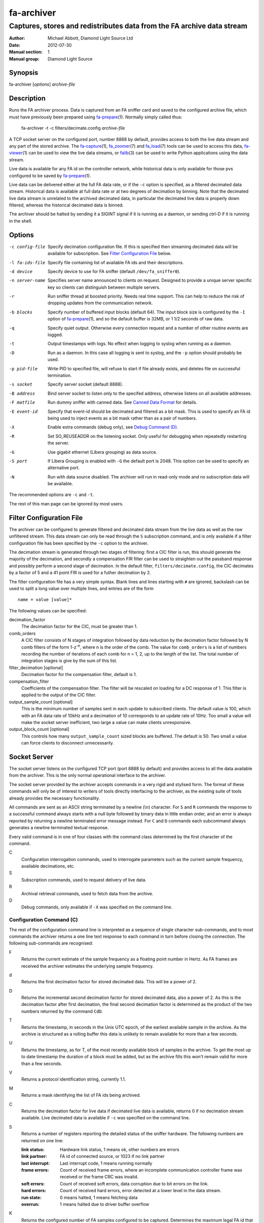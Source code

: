 ===========
fa-archiver
===========

.. Written in reStructuredText
.. default-role:: literal

-----------------------------------------------------------------------
Captures, stores and redistributes data from the FA archive data stream
-----------------------------------------------------------------------

:Author:            Michael Abbott, Diamond Light Source Ltd
:Date:              2012-07-30
:Manual section:    1
:Manual group:      Diamond Light Source

.. :Version:           blah


Synopsis
========
fa-archiver [*options*] *archive-file*


Description
===========
Runs the FA archiver process.  Data is captured from an FA sniffer card and
saved to the configured archive file, which must have previously been prepared
using fa-prepare_\(1).  Normally simply called thus:

    fa-archiver -t -c filters/decimate.config *archive-file*

A TCP socket server on the configured port, number 8888 by default, provides
access to both the live data stream and any part of the stored archive.  The
fa-capture_\(1), fa_zoomer_\(7) and fa_load_\(7) tools can be used to access
this data, fa-viewer_\(1) can be used to view the live data streams, or
falib_\(3) can be used to write Python applications using the data stream.

Live data is available for any FA id on the controller network, while historical
data is only available for those pvs configured to be saved by fa-prepare_\(1).

Live data can be delivered either at the full FA data rate, or if the `-c`
option is specified, as a filtered decimated data stream.  Historical data is
available at full data rate or at two degrees of decimation by binning.  Note
that the decimated live data stream is unrelated to the archived decimated data,
in particular the decimated live data is properly down filtered, whereas the
historical decimated data is binned.

The archiver should be halted by sending it a SIGINT signal if it is running as
a daemon, or sending ctrl-D if it is running in the shell.


Options
=======
-c config-file
    Specify decimation configuration file.  If this is specified then streaming
    decimated data will be available for subscription.  See `Filter
    Configuration File`_ below.

-l fa-ids-file
    Specify file containing list of available FA ids and their descriptions.

-d device
    Specify device to use for FA sniffer (default `/dev/fa_sniffer0`).

-n server-name
    Specifies server name announced to clients on request.  Designed to provide
    a unique server specific key so clients can distinguish between multiple
    servers.

-r
    Run sniffer thread at boosted priority.  Needs real time support.  This can
    help to reduce the risk of dropping updates from the communication network.

-b blocks
    Specify number of buffered input blocks (default 64).  The input block size
    is configured by the `-I` option of fa-prepare_\(1), and so the default
    buffer is 32MB, or 1 1/2 seconds of raw data.

-q
    Specify quiet output.  Otherwise every connection request and a number of
    other routine events are logged.

-t
    Output timestamps with logs.  No effect when logging to syslog when running
    as a daemon.

-D
    Run as a daemon.  In this case all logging is sent to syslog, and the `-p`
    option should probably be used.

-p pid-file
    Write PID to specified file, will refuse to start if file already exists,
    and deletes file on successful termination.

-s socket
    Specify server socket (default 8888).

-B address
    Bind server socket to listen only to the specifed address, otherwise listens
    on all available addresses.

-F matfile
    Run dummy sniffer with canned data.  See `Canned Data Format`_ for details.

-E event-id
    Specify that event-id should be decimated and filtered as a bit mask.  This
    is used to specify an FA id being used to inject events as a bit mask rather
    than as a pair of numbers.

-X
    Enable extra commands (debug only), see `Debug Command (D)`_.

-R
    Set SO_REUSEADDR on the listening socket.  Only useful for debugging when
    repeatedly restarting the server.

-G
    Use gigabit ethernet (Libera grouping) as data source.

-S port
    If Libera Grouping is enabled with `-G` the default port is 2048.  This
    option can be used to specify an alternative port.

-N
    Run with data source disabled.  The archiver will run in read-only mode and
    no subscription data will be available.

The recommended options are `-c` and `-t`.

The rest of this man page can be ignored by most users.


Filter Configuration File
=========================
The archiver can be configured to generate filtered and decimated data stream
from the live data as well as the raw unfiltered stream.  This data stream can
only be read through the `S` subscription command, and is only available if a
filter configuration file has been specified by the `-c` option to the archiver.

The decimation stream is generated through two stages of filtering: first a CIC
filter is run, this should generate the majority of the decimation, and secondly
a compensation FIR filter can be used to straighten out the passband response
and possibly perform a second stage of decimation.  In the default filter,
`filters/decimate.config`, the CIC decimates by a factor of 5 and a 41 point FIR
is used for a futher decimation by 2.

The filter configuration file has a very simple syntax.  Blank lines and lines
starting with `#` are ignored, backslash can be used to split a long value over
multiple lines, and entries are of the form ::

    name = value [value]*

The following values can be specified:

decimation_factor
    The decimation factor for the CIC, must be greater than 1.

comb_orders
    A CIC filter consists of N stages of integration followed by data reduction
    by the decimation factor followed by N comb filters of the form
    1-z\ :sup:`-n`, where n is the order of the comb.  The value for
    `comb_orders` is a list of numbers recording the number of iterations of
    each comb for n = 1, 2, up to the length of the list.  The total number of
    integration stages is give by the sum of this list.

filter_decimation [optional]
    Decimation factor for the compensation filter, default is 1.

compensation_filter
    Coefficients of the compensation filter.  The filter will be rescaled on
    loading for a DC response of 1.  This filter is applied to the output of the
    CIC filter.

output_sample_count [optional]
    This is the minimum number of samples sent in each update to subscribed
    clients.  The default value is 100, which with an FA data rate of 10kHz and
    a decimation of 10 corresponds to an update rate of 10Hz.  Too small a value
    will make the socket server inefficient, two large a value can make clients
    unresponsive.

output_block_count [optional]
    This controls how many `output_sample_count` sized blocks are buffered.  The
    default is 50.  Two small a value can force clients to disconnect
    unnecessarily.


Socket Server
=============
The socket server listens on the configured TCP port (port 8888 by default) and
provides access to all the data available from the archiver.  This is the only
normal operational interface to the archiver.

The socket server provided by the archiver accepts commands in a very rigid and
stylised form.  The format of these commands will only be of interest to writers
of tools directly interfacing to the archiver, as the existing suite of tools
already provides the necessary functionality.

All commands are sent as an ASCII string terminated by a newline (\\n)
character.  For `S` and `R` commands the response to a successful command always
starts with a null byte followed by binary data in little endian order, and an
error is always reported by returning a newline terminated error message
instead.  For `C` and `D` commands each subcommand always generates a newline
terminated textual response.

Every valid command is in one of four classes with the command class determined
by the first character of the command.

C
    Configuration interrogation commands, used to interrogate parameters such as
    the current sample frequency, available decimations, etc.

S
    Subscription commands, used to request delivery of live data.

R
    Archival retrieval commands, used to fetch data from the archive.

D
    Debug commands, only available if `-X` was specified on the command line.


Configuration Command (C)
-------------------------
The rest of the configuration command line is interpreted as a sequence of
single character sub-commands, and to most commands the archiver returns a one
line text response to each command in turn before closing the connection.  The
following sub-commands are recognised:

F
    Returns the current estimate of the sample frequency as a floating point
    number in Hertz.  As FA frames are received the archiver estimates the
    underlying sample frequency.

d
    Returns the first decimation factor for stored decimated data.  This will be
    a power of 2.

D
    Returns the incremental second decimation factor for stored decimated data,
    also a power of 2.  As this is the decimation factor after first decimation,
    the final second decimation factor is determined as the product of the two
    numbers returned by the command `CdD`.

T
    Returns the timestamp, in seconds in the Unix UTC epoch, of the earliest
    available sample in the archive.  As the archive is structured as a rolling
    buffer this data is unlikely to remain available for more than a few
    seconds.

U
    Returns the timestamp, as for T, of the most recently available block of
    samples in the archive.  To get the most up to date timestamp the duration
    of a block must be added, but as the archive fills this won't remain valid
    for more than a few seconds.

V
    Returns a protocol identification string, currently 1.1.

M
    Returns a mask identifying the list of FA ids being archived.

C
    Returns the decimation factor for live data if decimated live data is
    available, returns 0 if no decimation stream available.  Live decimated data
    is available if `-c` was specified on the command line.

S
    Returns a number of registers reporting the detailed status of the sniffer
    hardware.  The following numbers are returned on one line:

    :link status:   Hardware link status, 1 means ok, other numbers are errors
    :link partner:  FA id of connected source, or 1023 if no link partner
    :last interrupt: Last interrupt code, 1 means running normally
    :frame errors:
        Count of received frame errors, where an incomplete communication
        controller frame was received or the frame CRC was invalid.
    :soft errors:
        Count of received soft errors, data corruption due to bit errors on the
        link.
    :hard errors:
        Count of received hard errors, error detected at a lower level in the
        data stream.
    :run state:     0 means halted, 1 means fetching data
    :overrun:       1 means halted due to driver buffer overflow

K
    Returns the configured number of FA samples configured to be captured.
    Determines the maximum legal FA id that can be requested.

E
    Returns the configured event mask FA id or -1 if no event id configured.

N
    Returns the server name configured with the `-n` option on startup.

I
    Returns a list of all currently connected clients, one client per line.
    This command is an exception to the rule of one response line per command,
    and so should not normally be followed by other commands.

    Each line returned has three fields showing the time the client connected,
    the IP address and socket number of the connection, and the command sent to
    the server by the client.

L
    Returns a list of all available FA ids and their descriptions (if provided
    on startup using the `-l` option), one id per line, in the following format
    per line::

        description = archive-state fa-id " " x_name " " y_name " " description
        archive-state = "*" | " "

    If the FA id is stored in the archive then the line starts with `*`,
    otherwise it starts with a space.  The description can contain any
    characters apart from newline and null.

Unrecognised commands or any command generating an error cause a one line error
message, per command letter, to be returned instead of the response described
above.


Subscription Command (S)
------------------------
A subscription command is used to request a subset of the live data stream being
captured by the archiver, or a decimated version of that stream.  The response
to an `S` command is either a single null byte followed by the requested
subscription stream, or an error message terminated by a newline.

The syntax of a subscription request is::

    subscription = "S" filter-mask options
    filter-mask = "R" raw-mask | mask
    raw-mask = hex-digit{N}
    mask = id [ "-" id ] [ "," mask ]
    options = [ "T" [ "E" ] ] [ "Z" ] [ "U" ] [ "D" ]

The number of digits `N` in a `raw-mask` is equal to the number of captured FA
ids as returned by the `CK` command divided by 4, ie one bit per id.

In other words, a subscription request consists of a list of BPM ids to be
observed followed by options.  The list of ids can be specified either as a
comma separated list of numbers or ranges (with each number in the range 0 to
N-1 inclusive), or as a "raw mask" consisting of an array of N bits in hex with
the highest bits sent first.  Any options must be specified in precisely the
order shown.

Subscription data is returned in binary as a sequence of 32-bit words
transmitted in little endian order.  Data is sent as X,Y positions in sequence
for each subscribed BPM id in ascending numerical order for each time frame, and
data is transmitted continously until either the client closes the socket
connection or the server sees the data source disconnect.

For example, the subscription request ::

    S5,2

will generate the following sequence of updates (after the initial null byte
reporting success)::

    X(2,0) Y(2,0) X(5,0) Y(5,0) X(2,1) Y(2,1) X(5,1) Y(5,1) ...

where `X(n,t)` is the X position for BPM `n` at time `t`.  A new update (two
pairs of X,Y values) is transmitted every 100 microseconds on average.

The options have the following meanings.

T
    Transmit timestamp at start of data stream.  This is the timestamp of the
    first sample in the data stream in microseconds in the Unix epoch as an 64
    bit number in little endian order, and is sent after the initial null byte
    and before the rest of the stream.  If `TE` is specified this behaviour is
    changed as described below.

TE
    Transmit "extended" timestamps within the data stream instead of just a
    single timestamp at the start.  This allows for more accurate timestamps to
    be recorded.  The format of extended timestamps is the same as for
    historical data, consisting of an 8 byte header sent at the start of the
    data followed by a 12 or 16 byte header at the start of each block of data.

    The initial header consists of a 4 byte block size followed by 4 bytes of 0,
    the block size specifies the number of samples sent in each data block.
    The header at the start of each data block consists of an 8 byte timestamp
    (microseconds in the Unix epoch) followed by a 4 byte block duration (also
    in microseconds) and optionally (if `TEZ` specifed) 4 bytes specifing the
    FA turn counter.

Z
    Transmit T0 at start of data stream, unless `TE` specified.  This is the FA
    turn counter of the first sample, if available from the data stream, sent as
    a 32 bit number in little endian order.

    If `TEZ` specified see `TE` above for details.

U
    Don't use the TCP_CORK option to buffer the data stream.  By default the
    subscribed data stream is sent in full MTU sized chunks, but in one case
    this is too bursty: when subscribing to a single id of decimated data this
    means we'll only see an update every 200ms.  This option ensures smoother
    updates.

D
    Requests decimated data stream.  If the decimated data stream was enabled
    with `-c` then this will be returned instead of the full data stream.

The format of data can be formally described thus::

    data = [ | timestamp [ id0 ] | timestamp-header ] data-block*
    timestamp-header = block-size offset
    data-block = [ data-header ] sample-data{N}
    data-header = timestamp duration [ id0 ]
    sample-data = ( X Y ){M}

    timestamp : 8 bytes, microseconds in Unix epoch
    id0 : 4 bytes
    block-size : 4 bytes
    offset : 4 bytes = 0
    duration : 4 bytes, microseconds
    X, Y : 4 bytes each

where `N` = `block-size` if `TE` specified, `timestamp-header` and `data-header`
are only present if `TE` specified, and `id0` is only present if `TEZ`
specified.


Read Archive Command (R)
------------------------
The `R` command is used to retrieve data from the archive.  The detailed syntax
of a read request is defined by this syntax::

    read-request = "R" source "M" filter-mask start end options
    source = "F" | "D" [ "D" ] [ "F" data-mask ]
    data-mask = integer
    start = time-or-seconds
    end = "N" samples | "E" time-or-seconds
    time-or-seconds = "T" date-time | "S" seconds [ "." nanoseconds ]
    date-time = yyyy "-" mm "-" dd "T" hh ":" mm ":" ss [ "." ns ] [ "Z" ]
    samples = integer
    options = [ "N" ] [ "A" ] [ "T" [ "E" | "A" ]] [ "Z" ] [ "C" [ "Z" ]]

A read request specifies a source, one of `F`, `D` or `DD`, followed by a filter
mask (as specified for the `S` command), followed by a time range consisting of
a start time and either a sample count or an end time, optionally followed by a
number of options.  If the read command was successful a null byte is sent
followed by the requested data in the same format as described for the `S`
command, otherwise a newline terminated error message is returned.

For example, the command ::

    RFM1T2011-06-01T0:0:0ET2011-06-01T0:0:1

requests one second's worth of FA data for BPM number 1 starting at midnight 1st
June 2011.

Three sources of data can be requested:

F
    `F` is used to request full resolution archive data

D, DD
    Both `D` and `DD` are used to request decimated data, used for generating an
    overview of the available data.  By default `D` data is decimated by 64 and
    `DD` by a further 256 (for a total decimation of 16384), giving one point
    every 1.6 seconds.

    For decimated data four values are available for each data point, namely the
    mean, minimum, maximum and standard deviation of the underlying full
    resolution data for the decimation interval (eg, 1.6 seconds), and the `F`
    option can be used to select which of these values are returned by or-ing
    together the following values:

    :1:  Mean
    :2:  Minimum
    :4:  Maximum
    :8:  Standard Deviation

    If no `F` mask is specified then all four values are returned.

The start time can be specified either as a time in seconds in the Unix epoch,
or as a date and time string in a variant of ISO 8601 format, and the same
format can be used to specify the end time.  The precise format of datetime
string is `yyyy-mm-ddThh:mm:ss` possibly followed by a fractional time in
decimal fractions of a second and an optional `Z`, for example ::

    2011-05-31T11:32:11.5Z

specifies a precise time in UTC.  If the final `Z` is omitted the local timezone
on the archiver server is used to interpret the time.

The end time can be specified in the same format, or as a number of samples to
capture.  If either start or end time is not available in the archive the
default behaviour is to reject the request, but this can be modified by setting
the `A` option.

Data is transmitted in precisely the same format as specified for the `S`
command, except that for decimated data the extra fields are also transmitted.
For example, the request `RDF6M5,2...` (omitting times) generates the sequence
::

    DX(2,0,1) DY(2,0,1) DX(2,0,2) DY(2,0,2) DX(2,1,1) DY(2,1,1) DX(2,1,2) ...

where `DX(n,t,f)` is field `f` (numbered with 0 = mean, 1 = min, 2 = max, 3 =
standard deviation) for X for BPM `n` at time `t`.

The following options can be specified:

N
    Send sample count as part of data stream.  The number of samples between the
    start and end times being transmitted is sent as a 64 bit little endian
    integer.

A
    Send all data there is, even if samples is too large or starts too early.
    If this option is not set then both start and end time must be entirely
    within the archive, otherwise the request will fail.

T
    Send timestamp at head of dataset.  The timestamp of the first transmitted
    sample is sent as a 64 bit little endian integer counting microseconds in
    the Unix epoch.  Note that this is different from `TE` or `TA`.

TE
    Send "extended timestamps".  An eight byte header is transmitted at the
    start of the transmitted data specifying the number of samples per block and
    the offset into the first block of the first transmitted sample.  The
    remaining data is transmitted in blocks with each block preceded by the
    timestamp and block duration, both in microseconds.  The timestamp is sent
    as a 64 bit number followed by the duration as a 32 bit number.

TA
    Send "extended timestamps", but send entire timestamp information after data
    block.  The initial timestamp header is sent as for TE, but the timestamps
    and durations are sent separately; see detailed description of data format
    below.

Z
    Send "id0" information with data.  The precise behaviour of this option
    depends on how `T` is configured.  If there is no `T` option or only `T` is
    specified then the initial four byte id0 value is sent at the start of the
    data, after any timestamp.  If `TEZ` is specified then id0 values are sent
    with data headers, if `TAZ` is specified then id0 values are sent at the end
    of the data stream.

C
    Ensure no gaps in selected dataset, fail if any.  If this option is set then
    only contiguous data is returned from the archive.

CZ
    Also check for gaps generated by id0.  If this option is not set then
    discontinuities in the FA timebase are not treated as gaps.  This option
    will always report a gap on systems with older firmware where the timebase
    information is not available to the FA sniffer hardware.

A formal description of the data returned follows::

    data = header data-block{K} [ footer ]
    header = [ sample-count ] [ [ timestamp ] [ id0 ] | timestamp-header ]
    timestamp-header = block-size offset
    data-block = [ data-header ] sample-data{N}
    data-header = timestamp duration [ id0 ]
    sample-data = ( X Y ){M}
    footer = block-count timestamp{K} offset{K} [ id0{K} ]

    sample-count : 8 bytes
    timestamp : 8 bytes, microseconds in Unix epoch
    id0 : 4 bytes
    block-size : 4 bytes
    offset : 4 bytes
    duration : 4 bytes, microseconds
    X, Y : 4 bytes each
    block-count : 4 bytes

    N = block-size (see note below)
    K = block-count
    sample-count present if N option
    sample-count <= N*K
    timestamp-header present if TE or TA option
    data-header present if TE option
    initial timestamp present if T option
    initial id0 present if Z without TE or TA
    footer present if TA option
    footer id0 present if Z option

Note, `N` = `block-size` if `TE` or `TA` specified, except for the first block
where `N` = `block-size` - `offset`.  Otherwise `N` has no effect on the data
format.


Debug Command (D)
-----------------
Debug commands are handled in the same way as `Configuration Command (C)`_.  The
following debug sub-commands are recognised:

Q
    Halts the archiver, same as sending SIGINT to the archiver.

H
    Halts data capture by internally blocking processing of received packets.
    Used to test the reaction of archiver clients subscribed to the live data
    feed.

R
    Resumes halted data capture.

I
    Interrupts data capture using HALT ioctl, see fa_sniffer_\(4).

D
    Disables capture to disk.  Subscription data carries on being published as
    normal, but all archiving is halted.

E
    Reenables capture to disk.

S
    Returns data capture and disk writing status as a pair of numbers, 0 for
    disabled, 1 for enabled.  The first value is 0 if `DH` has been used to halt
    data capture, the second is 0 if `DD` has been used to halt disk capture.


Canned Data Format
==================
If `-F` is specified on the command line then no attempt will be made to open
the FA sniffer device, instead data will be replayed from the specified Matlab
file.  This file should contain the values described below and must be small
enough to be mapped into memory, so is limited to around 2GB on a 32-bit system.

The following array must be present:

:data:
    This is the array of data to be replayed.  The array should have two or
    three dimensions with an index range of 2 in the first dimension, and is
    interpreted as

        data(xy, [id,] timebase)

    If the *ids* array is present its length must match the range of the *id*
    dimension.

The following two arrays are optional:

:ids:
    If present this must be a 1 by *size(data,2)* dimensional array, and is used
    to assign data to FA ids on data replay.

:id0:
    If present this determines the communication controller counter value ("id
    0") for the first point of replayed data.


Files
=====
`/dev/fa_sniffer0`
    The sniffer device driver must be installed for the archiver to operate.

Archive file
    An archive file previously prepared with fa-prepare_\(1) must be specified
    for the archiver to operate.

Filter Configuration
    The decimation filter configuration is documented above in the `Filter
    Configuration File`_ section.


See Also
========
fa-prepare_\(1), fa_sniffer_\(8), fa-capture_\(1), fa-viewer_\(1), falib_\(3),
fa_zoomer_\(7), fa_load_\(7)

.. _fa-prepare: fa-prepare.html
.. _fa_sniffer: fa_sniffer.html
.. _fa-capture: fa-capture.html
.. _fa-viewer: fa-viewer.html
.. _falib: falib.html
.. _fa_zoomer: fa_zoomer.html
.. _fa_load: fa_load.html
